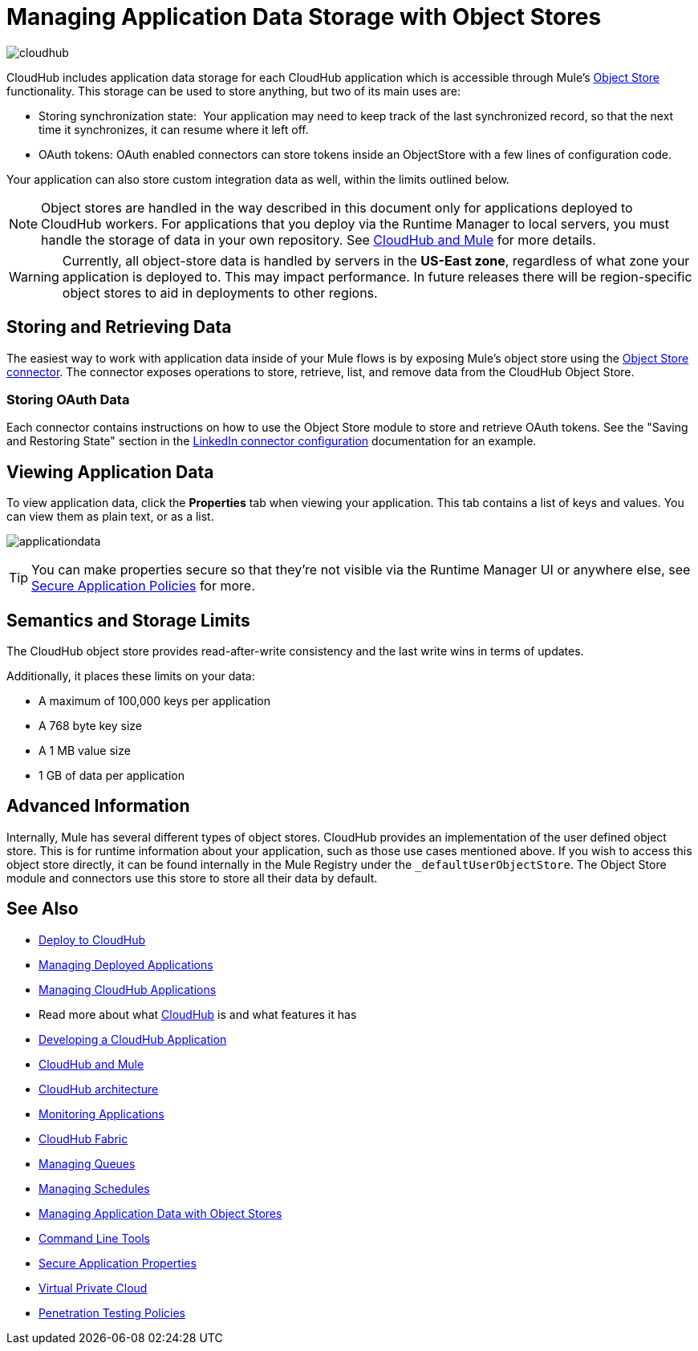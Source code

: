 = Managing Application Data Storage with Object Stores
:keywords: cloudhub, object stores, arm, runtime manager

image:cloudhub-logo.png[cloudhub]

CloudHub includes application data storage for each CloudHub application which is accessible through Mule's link:/mule-user-guide/v/3.8/mule-object-stores[Object Store] functionality. This storage can be used to store anything, but two of its main uses are:

* Storing synchronization state:  Your application may need to keep track of the last synchronized record, so that the next time it synchronizes, it can resume where it left off.
* OAuth tokens: OAuth enabled connectors can store tokens inside an ObjectStore with a few lines of configuration code.

Your application can also store custom integration data as well, within the limits outlined below.

[NOTE]
Object stores are handled in the way described in this document only for applications deployed to CloudHub workers. For applications that you deploy via the Runtime Manager to local servers, you must handle the storage of data in your own repository. See link:/runtime-manager/cloudhub-and-mule[CloudHub and Mule] for more details.

[WARNING]
Currently, all object-store data is handled by servers in the *US-East zone*, regardless of what zone your application is deployed to. This may impact performance. In future releases there will be region-specific object stores to aid in deployments to other regions.


== Storing and Retrieving Data

The easiest way to work with application data inside of your Mule flows is by exposing Mule's object store using the link:https://anypoint.mulesoft.com/exchange/anypoint-platform/#!/object-store-integration-connector?searchTerm=object%20store&sortBy=rank[Object Store connector]. The connector exposes operations to store, retrieve, list, and remove data from the CloudHub Object Store.

=== Storing OAuth Data

Each connector contains instructions on how to use the Object Store module to store and retrieve OAuth tokens. See the "Saving and Restoring State" section in the link:http://mulesoft.github.com/linkedin-connector/mule/linkedin-config.html#config[LinkedIn connector configuration] documentation for an example.

== Viewing Application Data

To view application data, click the *Properties* tab when viewing your application. This tab contains a list of keys and values. You can view them as plain text, or as a list.

image:applicationdata.png[applicationdata]

[TIP]
You can make properties secure so that they're not visible via the Runtime Manager UI or anywhere else, see link:/runtime-manager/secure-application-properties[Secure Application Policies] for more.

== Semantics and Storage Limits

The CloudHub object store provides read-after-write consistency and the last write wins in terms of updates. 

Additionally, it places these limits on your data:

* A maximum of 100,000 keys per application
* A 768 byte key size
* A 1 MB value size
* 1 GB of data per application

== Advanced Information

Internally, Mule has several different types of object stores. CloudHub provides an implementation of the user defined object store. This is for runtime information about your application, such as those use cases mentioned above. If you wish to access this object store directly, it can be found internally in the Mule Registry under the `_defaultUserObjectStore`. The Object Store module and connectors use this store to store all their data by default.

== See Also

* link:/runtime-manager/deploying-to-cloudhub[Deploy to CloudHub]
* link:/runtime-manager/managing-deployed-applications[Managing Deployed Applications]
* link:/runtime-manager/managing-cloudhub-applications[Managing CloudHub Applications]
* Read more about what link:/runtime-manager/cloudhub[CloudHub] is and what features it has
* link:/runtime-manager/developing-a-cloudhub-application[Developing a CloudHub Application]
* link:/runtime-manager/cloudhub-and-mule[CloudHub and Mule]
* link:/runtime-manager/cloudhub-architecture[CloudHub architecture]
* link:/runtime-manager/monitoring-applications[Monitoring Applications]
* link:/runtime-manager/cloudhub-fabric[CloudHub Fabric]
* link:/runtime-manager/managing-queues[Managing Queues]
* link:/runtime-manager/managing-schedules[Managing Schedules]
* link:/runtime-manager/managing-application-data-with-object-stores[Managing Application Data with Object Stores]
* link:/runtime-manager/anypoint-platform-cli[Command Line Tools]
* link:/runtime-manager/secure-application-properties[Secure Application Properties]
* link:/runtime-manager/virtual-private-cloud[Virtual Private Cloud]
* link:/runtime-manager/penetration-testing-policies[Penetration Testing Policies]
